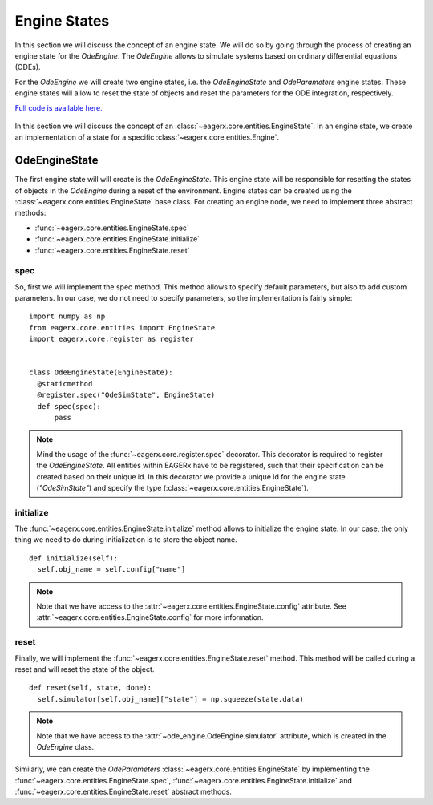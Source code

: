 *************
Engine States
*************

In this section we will discuss the concept of an engine state.
We will do so by going through the process of creating an engine state for the *OdeEngine*.
The *OdeEngine* allows to simulate systems based on ordinary differential equations (ODEs).

For the *OdeEngine* we will create two engine states, i.e. the *OdeEngineState* and *OdeParameters* engine states.
These engine states will allow to reset the state of objects and reset the parameters for the ODE integration, respectively.

`Full code is available here. <https://github.com/eager-dev/eagerx_ode/blob/master/eagerx_ode/engine_states.py>`_

.. figure:: /_static/img/engine_state.svg
  :align: center
  :alt: alternate text
  :figclass: align-center

  In this section we will discuss the concept of an :class:`~eagerx.core.entities.EngineState`.
  In an engine state, we create an implementation of a state for a specific :class:`~eagerx.core.entities.Engine`.

OdeEngineState
##############

The first engine state will will create is the *OdeEngineState*.
This engine state will be responsible for resetting the states of objects in the *OdeEngine* during a reset of the environment.
Engine states can be created using the :class:`~eagerx.core.entities.EngineState` base class.
For creating an engine node, we need to implement three abstract methods:

* :func:`~eagerx.core.entities.EngineState.spec`
* :func:`~eagerx.core.entities.EngineState.initialize`
* :func:`~eagerx.core.entities.EngineState.reset`

spec
****

So, first we will implement the spec method.
This method allows to specify default parameters, but also to add custom parameters.
In our case, we do not need to specify parameters, so the implementation is fairly simple:

::

  import numpy as np
  from eagerx.core.entities import EngineState
  import eagerx.core.register as register


  class OdeEngineState(EngineState):
    @staticmethod
    @register.spec("OdeSimState", EngineState)
    def spec(spec):
        pass

.. note::
  Mind the usage of the :func:`~eagerx.core.register.spec` decorator.
  This decorator is required to register the *OdeEngineState*.
  All entities within EAGERx have to be registered, such that their specification can be created based on their unique id.
  In this decorator we provide a unique id for the engine state (*"OdeSimState"*) and specify the type (:class:`~eagerx.core.entities.EngineState`).


initialize
**********

The :func:`~eagerx.core.entities.EngineState.initialize` method allows to initialize the engine state.
In our case, the only thing we need to do during initialization is to store the object name.

::

  def initialize(self):
    self.obj_name = self.config["name"]

.. note::
  Note that we have access to the :attr:`~eagerx.core.entities.EngineState.config` attribute.
  See :attr:`~eagerx.core.entities.EngineState.config` for more information.

reset
*****

Finally, we will implement the :func:`~eagerx.core.entities.EngineState.reset` method.
This method will be called during a reset and will reset the state of the object.

::

  def reset(self, state, done):
    self.simulator[self.obj_name]["state"] = np.squeeze(state.data)

.. note::
  Note that we have access to the :attr:`~ode_engine.OdeEngine.simulator` attribute, which is created in the *OdeEngine* class.

Similarly, we can create the *OdeParameters* :class:`~eagerx.core.entities.EngineState` by implementing the :func:`~eagerx.core.entities.EngineState.spec`, :func:`~eagerx.core.entities.EngineState.initialize` and :func:`~eagerx.core.entities.EngineState.reset` abstract methods.
